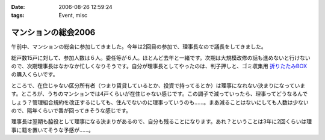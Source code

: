 :date: 2006-08-26 12:59:24
:tags: Event, misc

===============================
マンションの総会2006
===============================

午前中、マンションの総会に参加してきました。今年は2回目の参加で、理事長なので議長をしてきました。

総戸数15戸に対して、参加人数は６人。委任等が６人。ほとんど去年と一緒です。次期は大規模改修の話も進めないと行けないので、次期理事長はなかなか忙しくなりそうです。自分が理事長としてやったのは、判子押しと、ゴミ収集用 `折りたたみBOX`_ の購入くらいです。

ところで、在住じゃない区分所有者（つまり賃貸しているとか、投資で持ってるとか）は理事になれない決まりになっています。ところが、うちのマンションでは4戸くらいが在住じゃない感じです。この調子で減っていったら、理事ってどうなるんでしょう？管理組合規約を改正するにしても、住んでないのに理事っていうのも……。まあ減ることはないにしても人数は少ないので、隔年くらいで番が回ってきそうな感じです。

理事長は翌期も脇役として理事になる決まりがあるので、自分も残ることになります。あれ？ということは3年に2回くらいは理事に籍を置いてそうな予感が……。

.. _`折りたたみBOX`: http://www.rakuten.co.jp/tairaml/524052/523280/

.. :extend type: text/html
.. :extend:



.. :comments:
.. :comment id: 2006-08-26.1125007373
.. :title: Re:マンションの総会2006
.. :author: masaru
.. :date: 2006-08-26 17:15:13
.. :email: 
.. :url: 
.. :body:
.. あれ？　今日はプロレスじゃなくて、LLは行かなかったんですか？
.. 
.. :comments:
.. :comment id: 2006-08-26.6007045504
.. :title: Re:マンションの総会2006
.. :author: 清水川
.. :date: 2006-08-26 20:43:21
.. :email: 
.. :url: 
.. :body:
.. 仕事ですが、何か？
.. 9月一杯までの予定は「し・ご・と」
.. 
